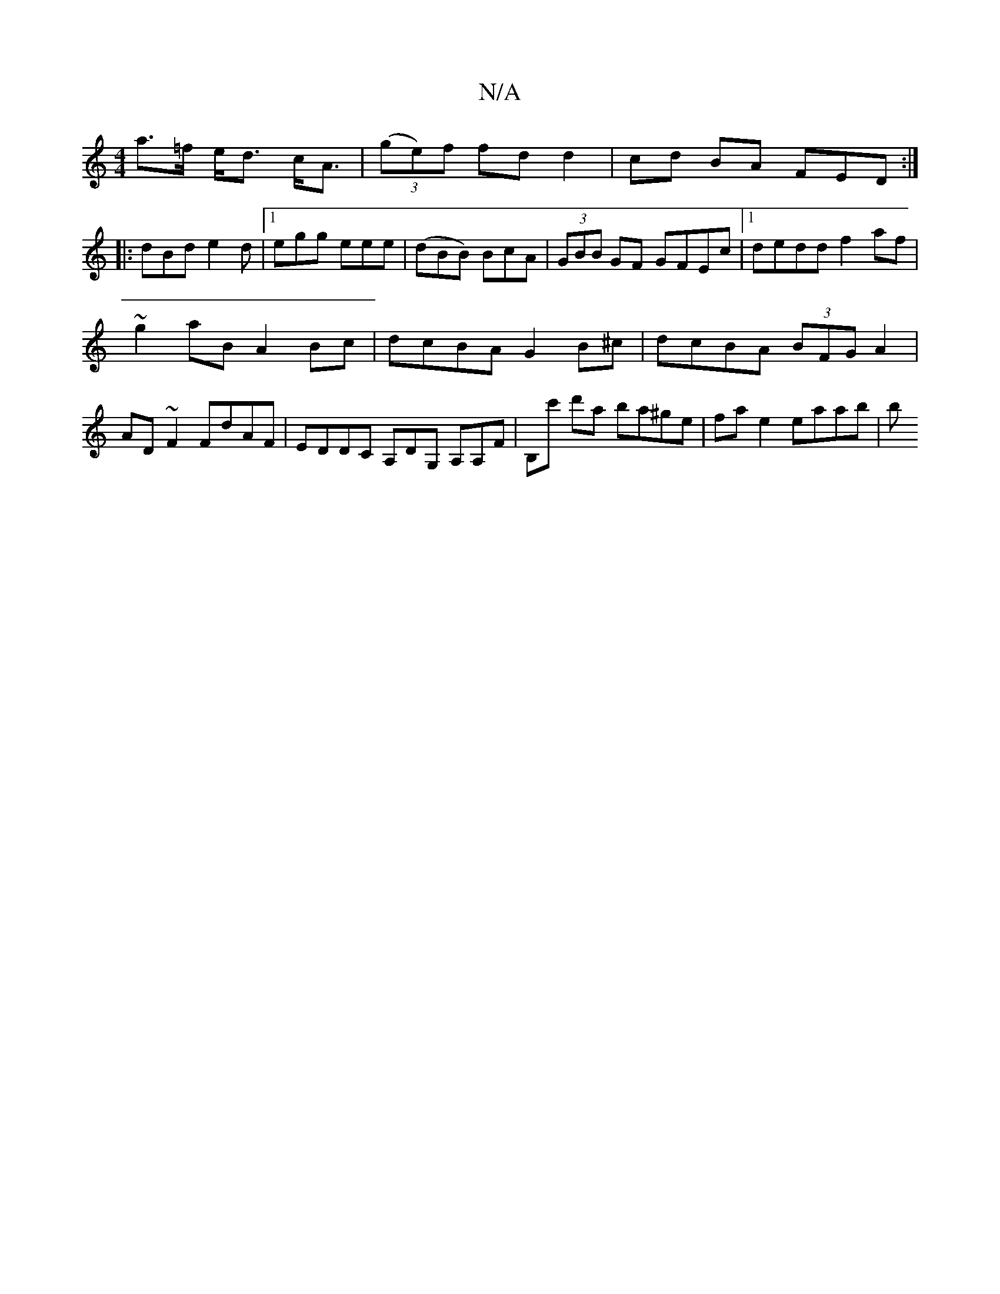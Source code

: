 X:1
T:N/A
M:4/4
R:N/A
K:Cmajor
a>=f e<d c<A | (3(ge)f fd d2|cd BA FED:|
|:dBd e2d|1 egg eee|(dBB) BcA|(3GBB GF GFEc|[1 dedd f2af |
~g2aB A2Bc| dcBA G2B^c|dcBA (3BFG A2|
AD ~F2 FdAF | EDDC A,DG, A,A,F|B,c' d'a ba^ge | fa e2 eaab | b